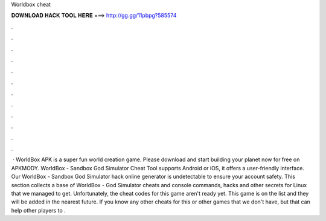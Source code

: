 Worldbox cheat

𝐃𝐎𝐖𝐍𝐋𝐎𝐀𝐃 𝐇𝐀𝐂𝐊 𝐓𝐎𝐎𝐋 𝐇𝐄𝐑𝐄 ===> http://gg.gg/11pbpg?585574

.

.

.

.

.

.

.

.

.

.

.

.

 · WorldBox APK is a super fun world creation game. Please download and start building your planet now for free on APKMODY. WorldBox - Sandbox God Simulator Cheat Tool supports Android or iOS, it offers a user-friendly interface. Our WorldBox - Sandbox God Simulator hack online generator is undetectable to ensure your account safety. This section collects a base of WorldBox - God Simulator cheats and console commands, hacks and other secrets for Linux that we managed to get. Unfortunately, the cheat codes for this game aren't ready yet. This game is on the list and they will be added in the nearest future. If you know any other cheats for this or other games that we don't have, but that can help other players to .